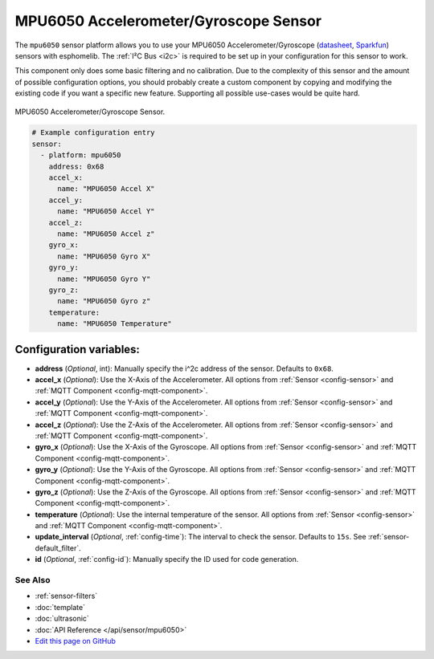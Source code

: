 MPU6050 Accelerometer/Gyroscope Sensor
======================================

The ``mpu6050`` sensor platform allows you to use your MPU6050 Accelerometer/Gyroscope
(`datasheet <https://www.invensense.com/wp-content/uploads/2015/02/MPU-6000-Datasheet1.pdf>`__,
`Sparkfun`_) sensors with
esphomelib. The :ref:`I²C Bus <i2c>` is
required to be set up in your configuration for this sensor to work.

This component only does some basic filtering and no calibration. Due to the complexity of
this sensor and the amount of possible configuration options, you should probably
create a custom component by copying and modifying the existing code if you want a specific
new feature. Supporting all possible use-cases would be quite hard.


.. figure:: images/mpu6050-full.jpg
    :align: center
    :width: 50.0%

    MPU6050 Accelerometer/Gyroscope Sensor.

.. _Sparkfun: https://www.sparkfun.com/products/11028

.. figure:: images/mpu6050-ui.png
    :align: center
    :width: 80.0%

.. code:: yaml

    # Example configuration entry
    sensor:
      - platform: mpu6050
        address: 0x68
        accel_x:
          name: "MPU6050 Accel X"
        accel_y:
          name: "MPU6050 Accel Y"
        accel_z:
          name: "MPU6050 Accel z"
        gyro_x:
          name: "MPU6050 Gyro X"
        gyro_y:
          name: "MPU6050 Gyro Y"
        gyro_z:
          name: "MPU6050 Gyro z"
        temperature:
          name: "MPU6050 Temperature"

Configuration variables:
~~~~~~~~~~~~~~~~~~~~~~~~

- **address** (*Optional*, int): Manually specify the i^2c address of the sensor. Defaults to ``0x68``.
- **accel_x** (*Optional*): Use the X-Axis of the Accelerometer. All options from
  :ref:`Sensor <config-sensor>` and :ref:`MQTT Component <config-mqtt-component>`.
- **accel_y** (*Optional*): Use the Y-Axis of the Accelerometer. All options from
  :ref:`Sensor <config-sensor>` and :ref:`MQTT Component <config-mqtt-component>`.
- **accel_z** (*Optional*): Use the Z-Axis of the Accelerometer. All options from
  :ref:`Sensor <config-sensor>` and :ref:`MQTT Component <config-mqtt-component>`.
- **gyro_x** (*Optional*): Use the X-Axis of the Gyroscope. All options from
  :ref:`Sensor <config-sensor>` and :ref:`MQTT Component <config-mqtt-component>`.
- **gyro_y** (*Optional*): Use the Y-Axis of the Gyroscope. All options from
  :ref:`Sensor <config-sensor>` and :ref:`MQTT Component <config-mqtt-component>`.
- **gyro_z** (*Optional*): Use the Z-Axis of the Gyroscope. All options from
  :ref:`Sensor <config-sensor>` and :ref:`MQTT Component <config-mqtt-component>`.
- **temperature** (*Optional*): Use the internal temperature of the sensor. All options from
  :ref:`Sensor <config-sensor>` and :ref:`MQTT Component <config-mqtt-component>`.
- **update_interval** (*Optional*, :ref:`config-time`): The interval to check the sensor. Defaults to ``15s``.
  See :ref:`sensor-default_filter`.
- **id** (*Optional*, :ref:`config-id`): Manually specify the ID used for code generation.

See Also
^^^^^^^^

- :ref:`sensor-filters`
- :doc:`template`
- :doc:`ultrasonic`
- :doc:`API Reference </api/sensor/mpu6050>`
- `Edit this page on GitHub <https://github.com/OttoWinter/esphomedocs/blob/current/esphomeyaml/components/sensor/mpu6050.rst>`__
